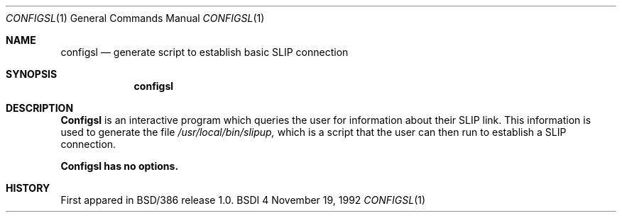 .\"	BSDI $Id: configsl.1,v 1.1.1.1 1992/11/20 19:17:02 trent Exp $
.\"
.\" Copyright (c) 1992 Berkeley Software Design, Inc. All rights reserved.
.\" The Berkeley Software Design Inc. software License Agreement specifies
.\" the terms and conditions for redistribution.
.\"
.Dd November 19, 1992
.Dt CONFIGSL 1
.Os BSDI 4
.Sh NAME
.Nm configsl
.Nd generate script to establish basic SLIP connection
.Sh SYNOPSIS
.Nm configsl
.Sh DESCRIPTION
.Nm Configsl
is an interactive program which queries the user for information
about their SLIP link.  This information
is used to generate the file 
.Pa /usr/local/bin/slipup, 
which
is a script that the user can then run to establish a
SLIP connection. 
.Pp
.Nm Configsl has no options.
.Sh HISTORY
First appared in BSD/386 release 1.0.
